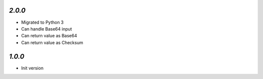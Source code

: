 `2.0.0`
-------

- Migrated to Python 3
- Can handle Base64 input
- Can return value as Base64
- Can return value as Checksum

`1.0.0`
-------

- Init version
